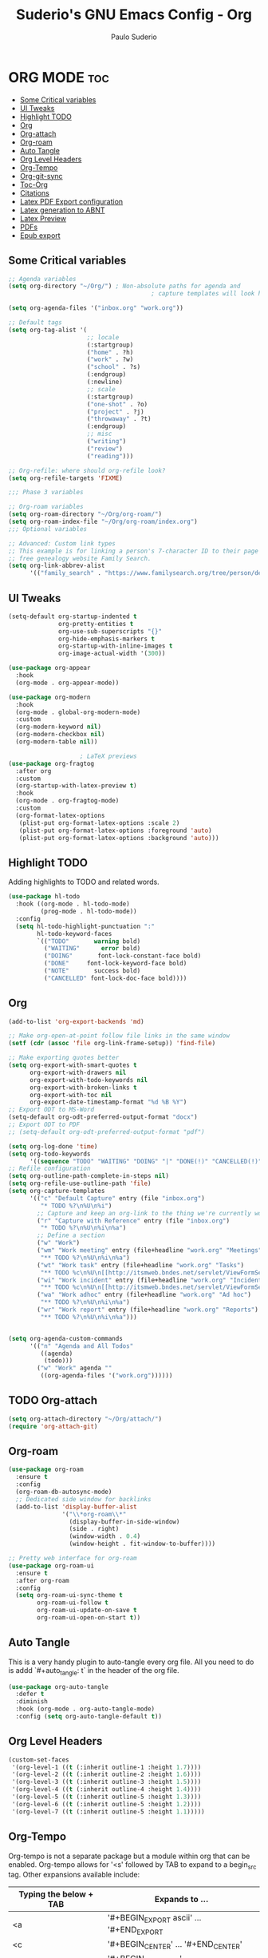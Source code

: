 #+title: Suderio's GNU Emacs Config - Org
#+AUTHOR: Paulo Suderio
#+DESCRIPTION: Suderio's personal Emacs config.
#+STARTUP: showeverything
#+OPTIONS: toc:2
#+PROPERTY: header-args    :tangle yes

* ORG MODE :toc:
  - [[#some-critical-variables][Some Critical variables]]
  - [[#ui-tweaks][UI Tweaks]]
  - [[#highlight-todo][Highlight TODO]]
  - [[#org][Org]]
  - [[#org-attach][Org-attach]]
  - [[#org-roam][Org-roam]]
  - [[#auto-tangle][Auto Tangle]]
  - [[#org-level-headers][Org Level Headers]]
  - [[#org-tempo][Org-Tempo]]
  - [[#org-git-sync][Org-git-sync]]
  - [[#toc-org][Toc-Org]]
  - [[#citations][Citations]]
  - [[#latex-pdf-export-configuration][Latex PDF Export configuration]]
  - [[#latex-generation-to-abnt][Latex generation to ABNT]]
  - [[#latex-preview][Latex Preview]]
  - [[#pdfs][PDFs]]
  - [[#epub-export][Epub export]]

** Some Critical variables
#+begin_src emacs-lisp :tangle yes
;; Agenda variables
(setq org-directory "~/Org/") ; Non-absolute paths for agenda and
                                        ; capture templates will look here.

(setq org-agenda-files '("inbox.org" "work.org"))

;; Default tags
(setq org-tag-alist '(
                      ;; locale
                      (:startgroup)
                      ("home" . ?h)
                      ("work" . ?w)
                      ("school" . ?s)
                      (:endgroup)
                      (:newline)
                      ;; scale
                      (:startgroup)
                      ("one-shot" . ?o)
                      ("project" . ?j)
                      ("throwaway" . ?t)
                      (:endgroup)
                      ;; misc
                      ("writing")
                      ("review")
                      ("reading")))

;; Org-refile: where should org-refile look?
(setq org-refile-targets 'FIXME)

;;; Phase 3 variables

;; Org-roam variables
(setq org-roam-directory "~/Org/org-roam/")
(setq org-roam-index-file "~/Org/org-roam/index.org")
;;; Optional variables

;; Advanced: Custom link types
;; This example is for linking a person's 7-character ID to their page on the
;; free genealogy website Family Search.
(setq org-link-abbrev-alist
      '(("family_search" . "https://www.familysearch.org/tree/person/details/%s")))
#+end_src
** UI Tweaks
#+begin_src emacs-lisp
(setq-default org-startup-indented t
              org-pretty-entities t
              org-use-sub-superscripts "{}"
              org-hide-emphasis-markers t
              org-startup-with-inline-images t
              org-image-actual-width '(300))

(use-package org-appear
  :hook
  (org-mode . org-appear-mode))

(use-package org-modern
  :hook
  (org-mode . global-org-modern-mode)
  :custom
  (org-modern-keyword nil)
  (org-modern-checkbox nil)
  (org-modern-table nil))

					; LaTeX previews
(use-package org-fragtog
  :after org
  :custom
  (org-startup-with-latex-preview t)
  :hook
  (org-mode . org-fragtog-mode)
  :custom
  (org-format-latex-options
   (plist-put org-format-latex-options :scale 2)
   (plist-put org-format-latex-options :foreground 'auto)
   (plist-put org-format-latex-options :background 'auto)))
#+end_src
** Highlight TODO
Adding highlights to TODO and related words.

#+begin_src emacs-lisp :tangle yes
(use-package hl-todo
  :hook ((org-mode . hl-todo-mode)
         (prog-mode . hl-todo-mode))
  :config
  (setq hl-todo-highlight-punctuation ":"
        hl-todo-keyword-faces
        `(("TODO"       warning bold)
          ("WAITING"      error bold)
          ("DOING"       font-lock-constant-face bold)
          ("DONE"     font-lock-keyword-face bold)
          ("NOTE"       success bold)
          ("CANCELLED" font-lock-doc-face bold))))

#+end_src
** Org
#+begin_src emacs-lisp :tangle yes
(add-to-list 'org-export-backends 'md)

;; Make org-open-at-point follow file links in the same window
(setf (cdr (assoc 'file org-link-frame-setup)) 'find-file)

;; Make exporting quotes better
(setq org-export-with-smart-quotes t
      org-export-with-drawers nil
      org-export-with-todo-keywords nil
      org-export-with-broken-links t
      org-export-with-toc nil
      org-export-date-timestamp-format "%d %B %Y")
;; Export ODT to MS-Word
(setq-default org-odt-preferred-output-format "docx")
;; Export ODT to PDF
;; (setq-default org-odt-preferred-output-format "pdf")

(setq org-log-done 'time)
(setq org-todo-keywords
      '((sequence "TODO" "WAITING" "DOING" "|" "DONE(!)" "CANCELLED(!)")))
;; Refile configuration
(setq org-outline-path-complete-in-steps nil)
(setq org-refile-use-outline-path 'file)
(setq org-capture-templates
      '(("c" "Default Capture" entry (file "inbox.org")
         "* TODO %?\n%U\n%i")
        ;; Capture and keep an org-link to the thing we're currently working with
        ("r" "Capture with Reference" entry (file "inbox.org")
         "* TODO %?\n%U\n%i\n%a")
        ;; Define a section
        ("w" "Work")
        ("wm" "Work meeting" entry (file+headline "work.org" "Meetings")
         "** TODO %?\n%U\n%i\n%a")
        ("wt" "Work task" entry (file+headline "work.org" "Tasks")
         "** TODO %c\n%U\n[[http://itsmweb.bndes.net/servlet/ViewFormServlet?form=HPD%3AHelp+Desk&server=itsm.bndes.net&eid=%c][remedy]]\n%?")
        ("wi" "Work incident" entry (file+headline "work.org" "Incidents")
         "** TODO %c\n%U\n[[http://itsmweb.bndes.net/servlet/ViewFormServlet?form=HPD%3AHelp+Desk&server=itsm.bndes.net&eid=%c][remedy]]\n%?")
        ("wa" "Work adhoc" entry (file+headline "work.org" "Ad hoc")
         "** TODO %?\n%U\n%i\n%a")
        ("wr" "Work report" entry (file+headline "work.org" "Reports")
         "** TODO %?\n%U\n%i\n%a")))


(setq org-agenda-custom-commands
      '(("n" "Agenda and All Todos"
         ((agenda)
          (todo)))
        ("w" "Work" agenda ""
         ((org-agenda-files '("work.org"))))))
#+end_src
** TODO Org-attach
#+begin_src emacs-lisp
(setq org-attach-directory "~/Org/attach/")
(require 'org-attach-git)
#+end_src
** Org-roam
#+begin_src emacs-lisp
(use-package org-roam
  :ensure t
  :config
  (org-roam-db-autosync-mode)
  ;; Dedicated side window for backlinks
  (add-to-list 'display-buffer-alist
               '("\\*org-roam\\*"
                 (display-buffer-in-side-window)
                 (side . right)
                 (window-width . 0.4)
                 (window-height . fit-window-to-buffer))))

;; Pretty web interface for org-roam
(use-package org-roam-ui
  :ensure t
  :after org-roam
  :config
  (setq org-roam-ui-sync-theme t
        org-roam-ui-follow t
        org-roam-ui-update-on-save t
        org-roam-ui-open-on-start t))
#+end_src
** Auto Tangle
This is a very handy plugin to auto-tangle every org file.
All you need to do is addd `#+auto_tangle: t` in the header of the org file.
#+begin_src emacs-lisp
(use-package org-auto-tangle
  :defer t
  :diminish
  :hook (org-mode . org-auto-tangle-mode)
  :config (setq org-auto-tangle-default t))

#+end_src
** Org Level Headers
#+begin_src emacs-lisp :tangle yes
(custom-set-faces
 '(org-level-1 ((t (:inherit outline-1 :height 1.7))))
 '(org-level-2 ((t (:inherit outline-2 :height 1.6))))
 '(org-level-3 ((t (:inherit outline-3 :height 1.5))))
 '(org-level-4 ((t (:inherit outline-4 :height 1.4))))
 '(org-level-5 ((t (:inherit outline-5 :height 1.3))))
 '(org-level-6 ((t (:inherit outline-5 :height 1.2))))
 '(org-level-7 ((t (:inherit outline-5 :height 1.1)))))
#+end_src
** Org-Tempo
Org-tempo is not a separate package but a module within org that can be enabled.  Org-tempo allows for '<s' followed by TAB to expand to a begin_src tag.  Other expansions available include:

| Typing the below + TAB | Expands to ...                          |
|------------------------+-----------------------------------------|
| <a                     | '#+BEGIN_EXPORT ascii' … '#+END_EXPORT  |
| <c                     | '#+BEGIN_CENTER' … '#+END_CENTER'       |
| <C                     | '#+BEGIN_COMMENT' … '#+END_COMMENT'     |
| <e                     | '#+BEGIN_EXAMPLE' … '#+END_EXAMPLE'     |
| <E                     | '#+BEGIN_EXPORT' … '#+END_EXPORT'       |
| <h                     | '#+BEGIN_EXPORT html' … '#+END_EXPORT'  |
| <l                     | '#+BEGIN_EXPORT latex' … '#+END_EXPORT' |
| <q                     | '#+BEGIN_QUOTE' … '#+END_QUOTE'         |
| <s                     | '#+BEGIN_SRC' … '#+END_SRC'             |
| <v                     | '#+BEGIN_VERSE' … '#+END_VERSE'         |

#+begin_src emacs-lisp :tangle yes 
(require 'org-tempo)
#+end_src
** Org-git-sync
#+begin_src emacs-lisp
(use-package org-git-sync
  :ensure nil)
#+end_src
** Toc-Org
Allows us to create a Table of Contents in our Org docs.

#+begin_src emacs-lisp :tangle yes
(use-package toc-org
  :commands toc-org-enable
  :init (add-hook 'org-mode-hook 'toc-org-enable))
#+end_src
** Citations
Citations configuration, using Citar.
See:
- https://kristofferbalintona.me/posts/202206141852/
- https://blog.tecosaur.com/tmio/2021-07-31-citations.html
#+begin_src emacs-lisp
(use-package citar
  :custom
  (citar-bibliography '("~/Org/global.bib"))
  :hook
  (LaTeX-mode . citar-capf-setup)
  (org-mode . citar-capf-setup))

(use-package citar-embark
  :after citar embark
  :diminish
  :no-require
  :config (citar-embark-mode))

(setq citar-templates '(
			(main . "${author editor:30%sn}     ${date year issued:4}     ${title:48}")
			(suffix . "          ${=key= id:15}    ${=type=:12}    ${tags keywords keywords:*}")
			(preview . "${author editor:%etal} (${year issued date}) ${title}, ${journal journaltitle publisher container-title collection-title}.")
			(note . "Notes on ${author editor:%etal}, ${title}")))
#+end_src
** Latex PDF Export configuration
#+begin_src emacs-lisp
  (use-package ox-latex
    :ensure nil
    :demand t
    :custom
    ;; Multiple LaTeX passes for bibliographies
    (org-latex-pdf-process
     '("pdflatex -interaction nonstopmode -output-directory %o %f"
       "bibtex %b"
       "pdflatex -shell-escape -interaction nonstopmode -output-directory %o %f"
       "pdflatex -shell-escape -interaction nonstopmode -output-directory %o %f"))
    ;; Clean temporary files after export
    (org-latex-logfiles-extensions
     (quote ("lof" "lot" "tex~" "aux" "idx" "log" "out"
             "toc" "nav" "snm" "vrb" "dvi" "fdb_latexmk"
             "blg" "brf" "fls" "entoc" "ps" "spl" "bbl"
             "tex" "bcf"))))


#+end_src
** Latex generation to ABNT
#+begin_src emacs-lisp
(with-eval-after-load 'ox-latex
  (add-to-list 'org-latex-classes
               '("abntex2"
"[NO-DEFAULT-PACKAGES]
\\documentclass{abntex2}
\\usepackage{lmodern}	
\\usepackage[T1]{fontenc}
\\usepackage[utf8]{inputenc}
\\usepackage{indentfirst}
\\usepackage{nomencl}
\\usepackage{color}
\\usepackage{graphicx}
\\usepackage{microtype}
\\usepackage[brazilian,hyperpageref]{backref}
\\usepackage[alf]{abntex2cite}
\\usepackage{fourier}
[EXTRA]"
("\\section{%s}" . "\\section*{%s}")
("\\subsection{%s}" . "\\subsection*{%s}")
("\\subsubsection{%s}" . "\\subsubsection*{%s}")
("\\paragraph{%s}" . "\\paragraph*{%s}")
("\\subparagraph{%s}" . "\\subparagraph*{%s}")
                 )))

(setq org-latex-hyperref-template 
"\\hypersetup{
 pdftitle={%t}, 
 pdfauthor={%a},
 pdfsubject={%d},
 pdfcreator={%c},
 pdfkeywords={%k},
 pdflang={%L},
 colorlinks=true,
 linkcolor=blue,
 citecolor=blue,
 filecolor=magenta,
 urlcolor=blue,
 bookmarksdepth=4}
")
#+end_src

** Latex Preview
#+begin_src emacs-lisp :tangle yes
(use-package latex-preview-pane
  :defer t
  :commands  (latex-preview-pane-mode)
  :hook ((latex-mode . latex-preview-pane-mode)))
#+end_src
** PDFs
[[https://github.com/vedang/pdf-tools][pdf-tools]] is a replacement of DocView for viewing PDF files inside Emacs.  It uses the =poppler= library, which also means that 'pdf-tools' can be used to modify PDFs.  I use to disable 'display-line-numbers-mode' in 'pdf-view-mode' because line numbers crash it.

#+begin_src emacs-lisp :tangle yes
(use-package pdf-tools
  :defer t
  :commands (pdf-loader-install)
  :mode "\\.pdf\\'"
  :bind (:map pdf-view-mode-map
              ("j" . pdf-view-next-line-or-next-page)
              ("k" . pdf-view-previous-line-or-previous-page)
              ("C-=" . pdf-view-enlarge)
              ("C--" . pdf-view-shrink))
  :init (pdf-loader-install)
  :config (add-to-list 'revert-without-query ".pdf"))

(add-hook 'pdf-view-mode-hook #'(lambda () (interactive) (display-line-numbers-mode -1)
                                                         (blink-cursor-mode -1)
                                                         (doom-modeline-mode -1)))
#+end_src
** Epub export
#+begin_src emacs-lisp
  (use-package ox-epub
    :demand t)

#+end_src
